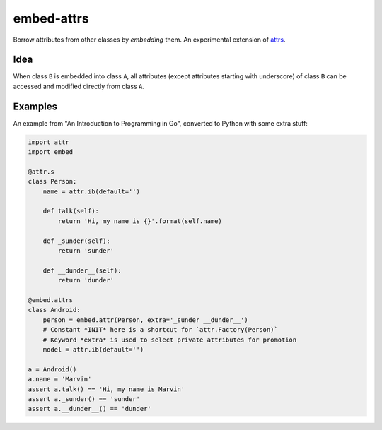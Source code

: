 embed-attrs
===========

Borrow attributes from other classes by *embedding* them. An experimental extension of `attrs
<https://github.com/hynek/attrs>`_.


Idea
----

When class ``B`` is embedded into class ``A``, all attributes (except attributes starting with underscore) of class
``B`` can be accessed and modified directly from class ``A``.


Examples
--------

An example from "An Introduction to Programming in Go", converted to Python with some extra stuff:

.. code-block:: python

    import attr
    import embed

    @attr.s
    class Person:
        name = attr.ib(default='')

        def talk(self):
            return 'Hi, my name is {}'.format(self.name)

        def _sunder(self):
            return 'sunder'

        def __dunder__(self):
            return 'dunder'

    @embed.attrs
    class Android:
        person = embed.attr(Person, extra='_sunder __dunder__')
        # Constant *INIT* here is a shortcut for `attr.Factory(Person)`
        # Keyword *extra* is used to select private attributes for promotion
        model = attr.ib(default='')

    a = Android()
    a.name = 'Marvin'
    assert a.talk() == 'Hi, my name is Marvin'
    assert a._sunder() == 'sunder'
    assert a.__dunder__() == 'dunder'
